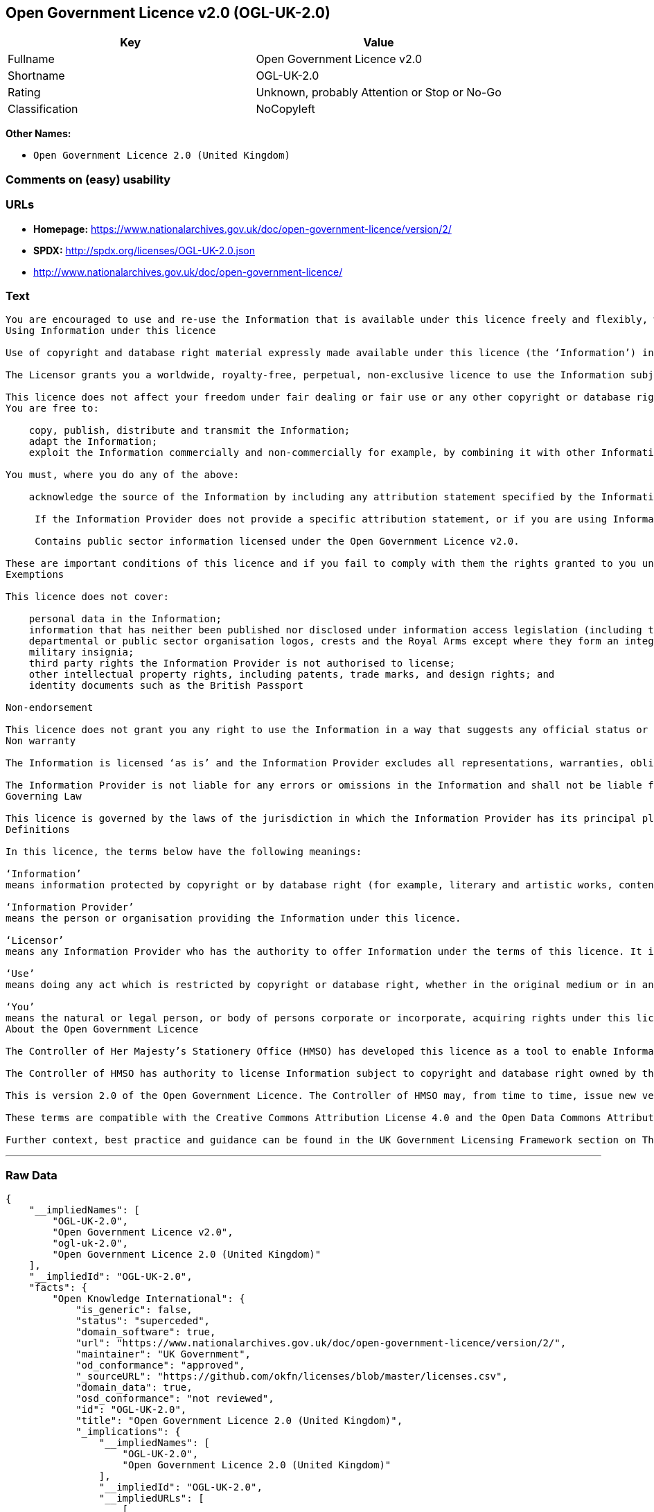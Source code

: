 == Open Government Licence v2.0 (OGL-UK-2.0)

[cols=",",options="header",]
|====================================================
|Key |Value
|Fullname |Open Government Licence v2.0
|Shortname |OGL-UK-2.0
|Rating |Unknown, probably Attention or Stop or No-Go
|Classification |NoCopyleft
|====================================================

*Other Names:*

* `Open Government Licence 2.0 (United Kingdom)`

=== Comments on (easy) usability

=== URLs

* *Homepage:*
https://www.nationalarchives.gov.uk/doc/open-government-licence/version/2/
* *SPDX:* http://spdx.org/licenses/OGL-UK-2.0.json
* http://www.nationalarchives.gov.uk/doc/open-government-licence/

=== Text

....
You are encouraged to use and re-use the Information that is available under this licence freely and flexibly, with only a few conditions.
Using Information under this licence

Use of copyright and database right material expressly made available under this licence (the ‘Information’) indicates your acceptance of the terms and conditions below.

The Licensor grants you a worldwide, royalty-free, perpetual, non-exclusive licence to use the Information subject to the conditions below.

This licence does not affect your freedom under fair dealing or fair use or any other copyright or database right exceptions and limitations.
You are free to:

    copy, publish, distribute and transmit the Information;
    adapt the Information;
    exploit the Information commercially and non-commercially for example, by combining it with other Information, or by including it in your own product or application.

You must, where you do any of the above:

    acknowledge the source of the Information by including any attribution statement specified by the Information Provider(s) and, where possible, provide a link to this licence;

     If the Information Provider does not provide a specific attribution statement, or if you are using Information from several Information Providers and multiple attributions are not practical in your product or application, you may use the following:

     Contains public sector information licensed under the Open Government Licence v2.0.

These are important conditions of this licence and if you fail to comply with them the rights granted to you under this licence, or any similar licence granted by the Licensor, will end automatically.
Exemptions

This licence does not cover:

    personal data in the Information;
    information that has neither been published nor disclosed under information access legislation (including the Freedom of Information Acts for the UK and Scotland) by or with the consent of the Information Provider;
    departmental or public sector organisation logos, crests and the Royal Arms except where they form an integral part of a document or dataset;
    military insignia;
    third party rights the Information Provider is not authorised to license;
    other intellectual property rights, including patents, trade marks, and design rights; and
    identity documents such as the British Passport

Non-endorsement

This licence does not grant you any right to use the Information in a way that suggests any official status or that the Information Provider endorses you or your use of the Information.
Non warranty

The Information is licensed ‘as is’ and the Information Provider excludes all representations, warranties, obligations and liabilities in relation to the Information to the maximum extent permitted by law.

The Information Provider is not liable for any errors or omissions in the Information and shall not be liable for any loss, injury or damage of any kind caused by its use. The Information Provider does not guarantee the continued supply of the Information.
Governing Law

This licence is governed by the laws of the jurisdiction in which the Information Provider has its principal place of business, unless otherwise specified by the Information Provider.
Definitions

In this licence, the terms below have the following meanings:

‘Information’
means information protected by copyright or by database right (for example, literary and artistic works, content, data and source code) offered for use under the terms of this licence.

‘Information Provider’
means the person or organisation providing the Information under this licence.

‘Licensor’
means any Information Provider who has the authority to offer Information under the terms of this licence. It includes the Controller of Her Majesty’s Stationery Office, who has the authority to offer Information subject to Crown copyright and Crown database rights, and Information subject to copyright and database rights which have been assigned to or acquired by the Crown, under the terms of this licence.

‘Use’
means doing any act which is restricted by copyright or database right, whether in the original medium or in any other medium, and includes without limitation distributing, copying, adapting, modifying as may be technically necessary to use it in a different mode or format.

‘You’
means the natural or legal person, or body of persons corporate or incorporate, acquiring rights under this licence.
About the Open Government Licence

The Controller of Her Majesty’s Stationery Office (HMSO) has developed this licence as a tool to enable Information Providers in the public sector to license the use and re-use of their Information under a common open licence. The Controller invites public sector bodies owning their own copyright and database rights to permit the use of their Information under this licence.

The Controller of HMSO has authority to license Information subject to copyright and database right owned by the Crown. The extent of the Controller’s offer to license this Information under the terms of this licence is set out on The National Archives website.

This is version 2.0 of the Open Government Licence. The Controller of HMSO may, from time to time, issue new versions of the Open Government Licence. If you are already using Information under a previous version of the Open Government Licence, the terms of that licence will continue to apply.

These terms are compatible with the Creative Commons Attribution License 4.0 and the Open Data Commons Attribution License, both of which license copyright and database rights. This means that when the Information is adapted and licensed under either of those licences, you automatically satisfy the conditions of the OGL when you comply with the other licence. The OGLv2.0 is Open Definition compliant.

Further context, best practice and guidance can be found in the UK Government Licensing Framework section on The National Archives website.
....

'''''

=== Raw Data

....
{
    "__impliedNames": [
        "OGL-UK-2.0",
        "Open Government Licence v2.0",
        "ogl-uk-2.0",
        "Open Government Licence 2.0 (United Kingdom)"
    ],
    "__impliedId": "OGL-UK-2.0",
    "facts": {
        "Open Knowledge International": {
            "is_generic": false,
            "status": "superceded",
            "domain_software": true,
            "url": "https://www.nationalarchives.gov.uk/doc/open-government-licence/version/2/",
            "maintainer": "UK Government",
            "od_conformance": "approved",
            "_sourceURL": "https://github.com/okfn/licenses/blob/master/licenses.csv",
            "domain_data": true,
            "osd_conformance": "not reviewed",
            "id": "OGL-UK-2.0",
            "title": "Open Government Licence 2.0 (United Kingdom)",
            "_implications": {
                "__impliedNames": [
                    "OGL-UK-2.0",
                    "Open Government Licence 2.0 (United Kingdom)"
                ],
                "__impliedId": "OGL-UK-2.0",
                "__impliedURLs": [
                    [
                        null,
                        "https://www.nationalarchives.gov.uk/doc/open-government-licence/version/2/"
                    ]
                ]
            },
            "domain_content": true
        },
        "LicenseName": {
            "implications": {
                "__impliedNames": [
                    "OGL-UK-2.0",
                    "OGL-UK-2.0",
                    "Open Government Licence v2.0",
                    "ogl-uk-2.0",
                    "Open Government Licence 2.0 (United Kingdom)"
                ],
                "__impliedId": "OGL-UK-2.0"
            },
            "shortname": "OGL-UK-2.0",
            "otherNames": [
                "OGL-UK-2.0",
                "Open Government Licence v2.0",
                "ogl-uk-2.0",
                "Open Government Licence 2.0 (United Kingdom)"
            ]
        },
        "SPDX": {
            "isSPDXLicenseDeprecated": false,
            "spdxFullName": "Open Government Licence v2.0",
            "spdxDetailsURL": "http://spdx.org/licenses/OGL-UK-2.0.json",
            "_sourceURL": "https://spdx.org/licenses/OGL-UK-2.0.html",
            "spdxLicIsOSIApproved": false,
            "spdxSeeAlso": [
                "http://www.nationalarchives.gov.uk/doc/open-government-licence/version/2/"
            ],
            "_implications": {
                "__impliedNames": [
                    "OGL-UK-2.0",
                    "Open Government Licence v2.0"
                ],
                "__impliedId": "OGL-UK-2.0",
                "__isOsiApproved": false,
                "__impliedURLs": [
                    [
                        "SPDX",
                        "http://spdx.org/licenses/OGL-UK-2.0.json"
                    ],
                    [
                        null,
                        "http://www.nationalarchives.gov.uk/doc/open-government-licence/version/2/"
                    ]
                ]
            },
            "spdxLicenseId": "OGL-UK-2.0"
        },
        "Scancode": {
            "otherUrls": [
                "http://www.nationalarchives.gov.uk/doc/open-government-licence/",
                "http://www.nationalarchives.gov.uk/doc/open-government-licence/version/2/"
            ],
            "homepageUrl": "https://www.nationalarchives.gov.uk/doc/open-government-licence/version/2/",
            "shortName": "OGL-UK-2.0",
            "textUrls": null,
            "text": "You are encouraged to use and re-use the Information that is available under this licence freely and flexibly, with only a few conditions.\nUsing Information under this licence\n\nUse of copyright and database right material expressly made available under this licence (the Ã¢ÂÂInformationÃ¢ÂÂ) indicates your acceptance of the terms and conditions below.\n\nThe Licensor grants you a worldwide, royalty-free, perpetual, non-exclusive licence to use the Information subject to the conditions below.\n\nThis licence does not affect your freedom under fair dealing or fair use or any other copyright or database right exceptions and limitations.\nYou are free to:\n\n    copy, publish, distribute and transmit the Information;\n    adapt the Information;\n    exploit the Information commercially and non-commercially for example, by combining it with other Information, or by including it in your own product or application.\n\nYou must, where you do any of the above:\n\n    acknowledge the source of the Information by including any attribution statement specified by the Information Provider(s) and, where possible, provide a link to this licence;\n\n     If the Information Provider does not provide a specific attribution statement, or if you are using Information from several Information Providers and multiple attributions are not practical in your product or application, you may use the following:\n\n     Contains public sector information licensed under the Open Government Licence v2.0.\n\nThese are important conditions of this licence and if you fail to comply with them the rights granted to you under this licence, or any similar licence granted by the Licensor, will end automatically.\nExemptions\n\nThis licence does not cover:\n\n    personal data in the Information;\n    information that has neither been published nor disclosed under information access legislation (including the Freedom of Information Acts for the UK and Scotland) by or with the consent of the Information Provider;\n    departmental or public sector organisation logos, crests and the Royal Arms except where they form an integral part of a document or dataset;\n    military insignia;\n    third party rights the Information Provider is not authorised to license;\n    other intellectual property rights, including patents, trade marks, and design rights; and\n    identity documents such as the British Passport\n\nNon-endorsement\n\nThis licence does not grant you any right to use the Information in a way that suggests any official status or that the Information Provider endorses you or your use of the Information.\nNon warranty\n\nThe Information is licensed Ã¢ÂÂas isÃ¢ÂÂ and the Information Provider excludes all representations, warranties, obligations and liabilities in relation to the Information to the maximum extent permitted by law.\n\nThe Information Provider is not liable for any errors or omissions in the Information and shall not be liable for any loss, injury or damage of any kind caused by its use. The Information Provider does not guarantee the continued supply of the Information.\nGoverning Law\n\nThis licence is governed by the laws of the jurisdiction in which the Information Provider has its principal place of business, unless otherwise specified by the Information Provider.\nDefinitions\n\nIn this licence, the terms below have the following meanings:\n\nÃ¢ÂÂInformationÃ¢ÂÂ\nmeans information protected by copyright or by database right (for example, literary and artistic works, content, data and source code) offered for use under the terms of this licence.\n\nÃ¢ÂÂInformation ProviderÃ¢ÂÂ\nmeans the person or organisation providing the Information under this licence.\n\nÃ¢ÂÂLicensorÃ¢ÂÂ\nmeans any Information Provider who has the authority to offer Information under the terms of this licence. It includes the Controller of Her MajestyÃ¢ÂÂs Stationery Office, who has the authority to offer Information subject to Crown copyright and Crown database rights, and Information subject to copyright and database rights which have been assigned to or acquired by the Crown, under the terms of this licence.\n\nÃ¢ÂÂUseÃ¢ÂÂ\nmeans doing any act which is restricted by copyright or database right, whether in the original medium or in any other medium, and includes without limitation distributing, copying, adapting, modifying as may be technically necessary to use it in a different mode or format.\n\nÃ¢ÂÂYouÃ¢ÂÂ\nmeans the natural or legal person, or body of persons corporate or incorporate, acquiring rights under this licence.\nAbout the Open Government Licence\n\nThe Controller of Her MajestyÃ¢ÂÂs Stationery Office (HMSO) has developed this licence as a tool to enable Information Providers in the public sector to license the use and re-use of their Information under a common open licence. The Controller invites public sector bodies owning their own copyright and database rights to permit the use of their Information under this licence.\n\nThe Controller of HMSO has authority to license Information subject to copyright and database right owned by the Crown. The extent of the ControllerÃ¢ÂÂs offer to license this Information under the terms of this licence is set out on The National Archives website.\n\nThis is version 2.0 of the Open Government Licence. The Controller of HMSO may, from time to time, issue new versions of the Open Government Licence. If you are already using Information under a previous version of the Open Government Licence, the terms of that licence will continue to apply.\n\nThese terms are compatible with the Creative Commons Attribution License 4.0 and the Open Data Commons Attribution License, both of which license copyright and database rights. This means that when the Information is adapted and licensed under either of those licences, you automatically satisfy the conditions of the OGL when you comply with the other licence. The OGLv2.0 is Open Definition compliant.\n\nFurther context, best practice and guidance can be found in the UK Government Licensing Framework section on The National Archives website.",
            "category": "Permissive",
            "osiUrl": null,
            "owner": "U.K. National Archives",
            "_sourceURL": "https://github.com/nexB/scancode-toolkit/blob/develop/src/licensedcode/data/licenses/ogl-uk-2.0.yml",
            "key": "ogl-uk-2.0",
            "name": "U.K. Open Government License for Public Sector Information v2.0",
            "spdxId": "OGL-UK-2.0",
            "_implications": {
                "__impliedNames": [
                    "ogl-uk-2.0",
                    "OGL-UK-2.0",
                    "OGL-UK-2.0"
                ],
                "__impliedId": "OGL-UK-2.0",
                "__impliedCopyleft": [
                    [
                        "Scancode",
                        "NoCopyleft"
                    ]
                ],
                "__calculatedCopyleft": "NoCopyleft",
                "__impliedText": "You are encouraged to use and re-use the Information that is available under this licence freely and flexibly, with only a few conditions.\nUsing Information under this licence\n\nUse of copyright and database right material expressly made available under this licence (the âInformationâ) indicates your acceptance of the terms and conditions below.\n\nThe Licensor grants you a worldwide, royalty-free, perpetual, non-exclusive licence to use the Information subject to the conditions below.\n\nThis licence does not affect your freedom under fair dealing or fair use or any other copyright or database right exceptions and limitations.\nYou are free to:\n\n    copy, publish, distribute and transmit the Information;\n    adapt the Information;\n    exploit the Information commercially and non-commercially for example, by combining it with other Information, or by including it in your own product or application.\n\nYou must, where you do any of the above:\n\n    acknowledge the source of the Information by including any attribution statement specified by the Information Provider(s) and, where possible, provide a link to this licence;\n\n     If the Information Provider does not provide a specific attribution statement, or if you are using Information from several Information Providers and multiple attributions are not practical in your product or application, you may use the following:\n\n     Contains public sector information licensed under the Open Government Licence v2.0.\n\nThese are important conditions of this licence and if you fail to comply with them the rights granted to you under this licence, or any similar licence granted by the Licensor, will end automatically.\nExemptions\n\nThis licence does not cover:\n\n    personal data in the Information;\n    information that has neither been published nor disclosed under information access legislation (including the Freedom of Information Acts for the UK and Scotland) by or with the consent of the Information Provider;\n    departmental or public sector organisation logos, crests and the Royal Arms except where they form an integral part of a document or dataset;\n    military insignia;\n    third party rights the Information Provider is not authorised to license;\n    other intellectual property rights, including patents, trade marks, and design rights; and\n    identity documents such as the British Passport\n\nNon-endorsement\n\nThis licence does not grant you any right to use the Information in a way that suggests any official status or that the Information Provider endorses you or your use of the Information.\nNon warranty\n\nThe Information is licensed âas isâ and the Information Provider excludes all representations, warranties, obligations and liabilities in relation to the Information to the maximum extent permitted by law.\n\nThe Information Provider is not liable for any errors or omissions in the Information and shall not be liable for any loss, injury or damage of any kind caused by its use. The Information Provider does not guarantee the continued supply of the Information.\nGoverning Law\n\nThis licence is governed by the laws of the jurisdiction in which the Information Provider has its principal place of business, unless otherwise specified by the Information Provider.\nDefinitions\n\nIn this licence, the terms below have the following meanings:\n\nâInformationâ\nmeans information protected by copyright or by database right (for example, literary and artistic works, content, data and source code) offered for use under the terms of this licence.\n\nâInformation Providerâ\nmeans the person or organisation providing the Information under this licence.\n\nâLicensorâ\nmeans any Information Provider who has the authority to offer Information under the terms of this licence. It includes the Controller of Her Majestyâs Stationery Office, who has the authority to offer Information subject to Crown copyright and Crown database rights, and Information subject to copyright and database rights which have been assigned to or acquired by the Crown, under the terms of this licence.\n\nâUseâ\nmeans doing any act which is restricted by copyright or database right, whether in the original medium or in any other medium, and includes without limitation distributing, copying, adapting, modifying as may be technically necessary to use it in a different mode or format.\n\nâYouâ\nmeans the natural or legal person, or body of persons corporate or incorporate, acquiring rights under this licence.\nAbout the Open Government Licence\n\nThe Controller of Her Majestyâs Stationery Office (HMSO) has developed this licence as a tool to enable Information Providers in the public sector to license the use and re-use of their Information under a common open licence. The Controller invites public sector bodies owning their own copyright and database rights to permit the use of their Information under this licence.\n\nThe Controller of HMSO has authority to license Information subject to copyright and database right owned by the Crown. The extent of the Controllerâs offer to license this Information under the terms of this licence is set out on The National Archives website.\n\nThis is version 2.0 of the Open Government Licence. The Controller of HMSO may, from time to time, issue new versions of the Open Government Licence. If you are already using Information under a previous version of the Open Government Licence, the terms of that licence will continue to apply.\n\nThese terms are compatible with the Creative Commons Attribution License 4.0 and the Open Data Commons Attribution License, both of which license copyright and database rights. This means that when the Information is adapted and licensed under either of those licences, you automatically satisfy the conditions of the OGL when you comply with the other licence. The OGLv2.0 is Open Definition compliant.\n\nFurther context, best practice and guidance can be found in the UK Government Licensing Framework section on The National Archives website.",
                "__impliedURLs": [
                    [
                        "Homepage",
                        "https://www.nationalarchives.gov.uk/doc/open-government-licence/version/2/"
                    ],
                    [
                        null,
                        "http://www.nationalarchives.gov.uk/doc/open-government-licence/"
                    ],
                    [
                        null,
                        "http://www.nationalarchives.gov.uk/doc/open-government-licence/version/2/"
                    ]
                ]
            }
        }
    },
    "__impliedCopyleft": [
        [
            "Scancode",
            "NoCopyleft"
        ]
    ],
    "__calculatedCopyleft": "NoCopyleft",
    "__isOsiApproved": false,
    "__impliedText": "You are encouraged to use and re-use the Information that is available under this licence freely and flexibly, with only a few conditions.\nUsing Information under this licence\n\nUse of copyright and database right material expressly made available under this licence (the âInformationâ) indicates your acceptance of the terms and conditions below.\n\nThe Licensor grants you a worldwide, royalty-free, perpetual, non-exclusive licence to use the Information subject to the conditions below.\n\nThis licence does not affect your freedom under fair dealing or fair use or any other copyright or database right exceptions and limitations.\nYou are free to:\n\n    copy, publish, distribute and transmit the Information;\n    adapt the Information;\n    exploit the Information commercially and non-commercially for example, by combining it with other Information, or by including it in your own product or application.\n\nYou must, where you do any of the above:\n\n    acknowledge the source of the Information by including any attribution statement specified by the Information Provider(s) and, where possible, provide a link to this licence;\n\n     If the Information Provider does not provide a specific attribution statement, or if you are using Information from several Information Providers and multiple attributions are not practical in your product or application, you may use the following:\n\n     Contains public sector information licensed under the Open Government Licence v2.0.\n\nThese are important conditions of this licence and if you fail to comply with them the rights granted to you under this licence, or any similar licence granted by the Licensor, will end automatically.\nExemptions\n\nThis licence does not cover:\n\n    personal data in the Information;\n    information that has neither been published nor disclosed under information access legislation (including the Freedom of Information Acts for the UK and Scotland) by or with the consent of the Information Provider;\n    departmental or public sector organisation logos, crests and the Royal Arms except where they form an integral part of a document or dataset;\n    military insignia;\n    third party rights the Information Provider is not authorised to license;\n    other intellectual property rights, including patents, trade marks, and design rights; and\n    identity documents such as the British Passport\n\nNon-endorsement\n\nThis licence does not grant you any right to use the Information in a way that suggests any official status or that the Information Provider endorses you or your use of the Information.\nNon warranty\n\nThe Information is licensed âas isâ and the Information Provider excludes all representations, warranties, obligations and liabilities in relation to the Information to the maximum extent permitted by law.\n\nThe Information Provider is not liable for any errors or omissions in the Information and shall not be liable for any loss, injury or damage of any kind caused by its use. The Information Provider does not guarantee the continued supply of the Information.\nGoverning Law\n\nThis licence is governed by the laws of the jurisdiction in which the Information Provider has its principal place of business, unless otherwise specified by the Information Provider.\nDefinitions\n\nIn this licence, the terms below have the following meanings:\n\nâInformationâ\nmeans information protected by copyright or by database right (for example, literary and artistic works, content, data and source code) offered for use under the terms of this licence.\n\nâInformation Providerâ\nmeans the person or organisation providing the Information under this licence.\n\nâLicensorâ\nmeans any Information Provider who has the authority to offer Information under the terms of this licence. It includes the Controller of Her Majestyâs Stationery Office, who has the authority to offer Information subject to Crown copyright and Crown database rights, and Information subject to copyright and database rights which have been assigned to or acquired by the Crown, under the terms of this licence.\n\nâUseâ\nmeans doing any act which is restricted by copyright or database right, whether in the original medium or in any other medium, and includes without limitation distributing, copying, adapting, modifying as may be technically necessary to use it in a different mode or format.\n\nâYouâ\nmeans the natural or legal person, or body of persons corporate or incorporate, acquiring rights under this licence.\nAbout the Open Government Licence\n\nThe Controller of Her Majestyâs Stationery Office (HMSO) has developed this licence as a tool to enable Information Providers in the public sector to license the use and re-use of their Information under a common open licence. The Controller invites public sector bodies owning their own copyright and database rights to permit the use of their Information under this licence.\n\nThe Controller of HMSO has authority to license Information subject to copyright and database right owned by the Crown. The extent of the Controllerâs offer to license this Information under the terms of this licence is set out on The National Archives website.\n\nThis is version 2.0 of the Open Government Licence. The Controller of HMSO may, from time to time, issue new versions of the Open Government Licence. If you are already using Information under a previous version of the Open Government Licence, the terms of that licence will continue to apply.\n\nThese terms are compatible with the Creative Commons Attribution License 4.0 and the Open Data Commons Attribution License, both of which license copyright and database rights. This means that when the Information is adapted and licensed under either of those licences, you automatically satisfy the conditions of the OGL when you comply with the other licence. The OGLv2.0 is Open Definition compliant.\n\nFurther context, best practice and guidance can be found in the UK Government Licensing Framework section on The National Archives website.",
    "__impliedURLs": [
        [
            "SPDX",
            "http://spdx.org/licenses/OGL-UK-2.0.json"
        ],
        [
            null,
            "http://www.nationalarchives.gov.uk/doc/open-government-licence/version/2/"
        ],
        [
            "Homepage",
            "https://www.nationalarchives.gov.uk/doc/open-government-licence/version/2/"
        ],
        [
            null,
            "http://www.nationalarchives.gov.uk/doc/open-government-licence/"
        ],
        [
            null,
            "https://www.nationalarchives.gov.uk/doc/open-government-licence/version/2/"
        ]
    ]
}
....